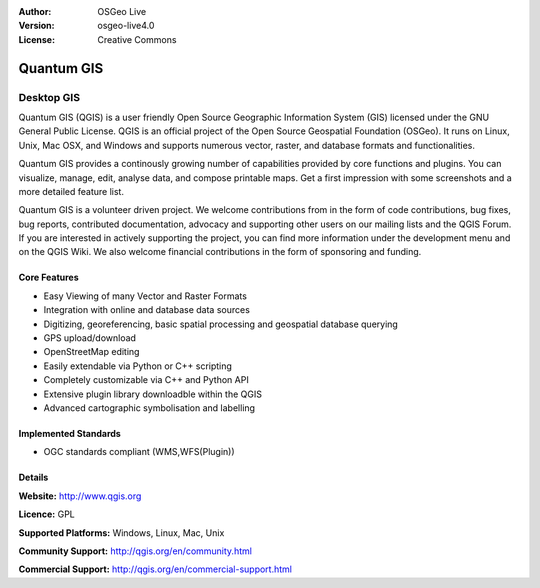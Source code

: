 .. Writing Tip:
  Writing tips describe what content should be in the following section.

.. Writing Tip:
  Metadata about this document

:Author: OSGeo Live
:Version: osgeo-live4.0
:License: Creative Commons

.. Writing Tip:
  The following becomes a HTML anchor for hyperlinking to this page

.. _qgis-overview:

.. Writing Tip: 
  Project logos are stored here:
    https://svn.osgeo.org/osgeo/livedvd/gisvm/trunk/doc/images/project_logos/
  and accessed here:
    images/project_logos/<filename>

.. image:: images/project_logos/logo-QGIS.png
  :scale: 100 %
  :alt: project logo
  :align: right
  :target: http://www.qgis.org

.. image:: images/logos/OSGeo_project.png
  :scale: 100 %
  :alt: OSGeo Project
  :align: right
  :target: http://www.osgeo.org


.. Writing Tip: Name of application

Quantum GIS
===========

.. Writing Tip:
  Application Category Description:
  * Spatial Database
  * Web Service
  * Metadata Web Service
  * Desktop GIS
  * Browser GIS client
  * Business Intelligence
  * GIS Tools
  * ...

Desktop GIS
~~~~~~~~~~~

.. Writing Tip:
  Address user questions of "What does the application do?",
  "When would I use it?", "Why would I use it over other applications?",
  "How mature is the application and how widely deployed is it?".
  Don't mention licence or open source in this section.
  Target audience is a GIS practitioner or student who is new to Open Source.
  
Quantum GIS (QGIS) is a user friendly Open Source Geographic Information
System (GIS) licensed under the GNU General Public License. QGIS is an
official project of the Open Source Geospatial Foundation  (OSGeo). It
runs on Linux, Unix, Mac OSX, and Windows and supports numerous vector,
raster, and database formats and functionalities.

Quantum GIS provides a continously growing number of capabilities provided
by core functions and plugins. You can visualize, manage, edit, analyse
data, and compose printable maps. Get a first impression with some
screenshots and a more detailed feature list.

Quantum GIS is a volunteer driven project. We welcome contributions from
in the form of code contributions, bug fixes, bug reports, contributed
documentation, advocacy and supporting other users on our mailing lists
and the QGIS Forum. If you are interested in actively supporting the
project, you can find more information under the development menu and on
the QGIS Wiki. We also welcome financial contributions in the form of
sponsoring and funding.


.. Writing Tip:
  Provide a image of the application which will typically be a screen shot
  or a collage of screen shots.
  Store image in image/<application>_<name>.gif . Eg: udig_main_page.gif
  Screenshots should be captured from a 1024x768 display.
  Don't include the desktop background as this changes with each release
  and will become dated.

.. image:: images/screenshots/1024x768/qgis.png
  :scale: 50 %
  :alt: project logo
  :align: right

Core Features
-------------

* Easy Viewing of many Vector and Raster Formats
* Integration with online and database data sources
* Digitizing, georeferencing, basic spatial processing and geospatial database querying
* GPS upload/download
* OpenStreetMap editing
* Easily extendable via Python or C++ scripting
* Completely customizable via C++ and Python API
* Extensive plugin library downloadble within the QGIS
* Advanced cartographic symbolisation and labelling

.. Writing Tip:
  Optional: A second screenshot can sometimes be added here
  if there is sufficient room.
  .. image:: images/screenshots/1024x768/qgis.png
    :scale: 50 %
    :alt: project logo
    :align: right

Implemented Standards
---------------------

.. Writing Tip: List OGC or related standards supported.

* OGC standards compliant (WMS,WFS(Plugin))

Details
-------

**Website:** http://www.qgis.org

**Licence:** GPL

**Supported Platforms:** Windows, Linux, Mac, Unix

.. Writing Tip:
  Link to jump page which lists commercial support for the application.

**Community Support:** http://qgis.org/en/community.html

**Commercial Support:** http://qgis.org/en/commercial-support.html

.. Writing Tip:
  Later, we may introduce a Maturity Rating, but currently the format, and
  whether we go ahead with such a rating is still under discussion.
  http://wiki.osgeo.org/wiki/Marketing_Artefacts#Maturity_Rating
